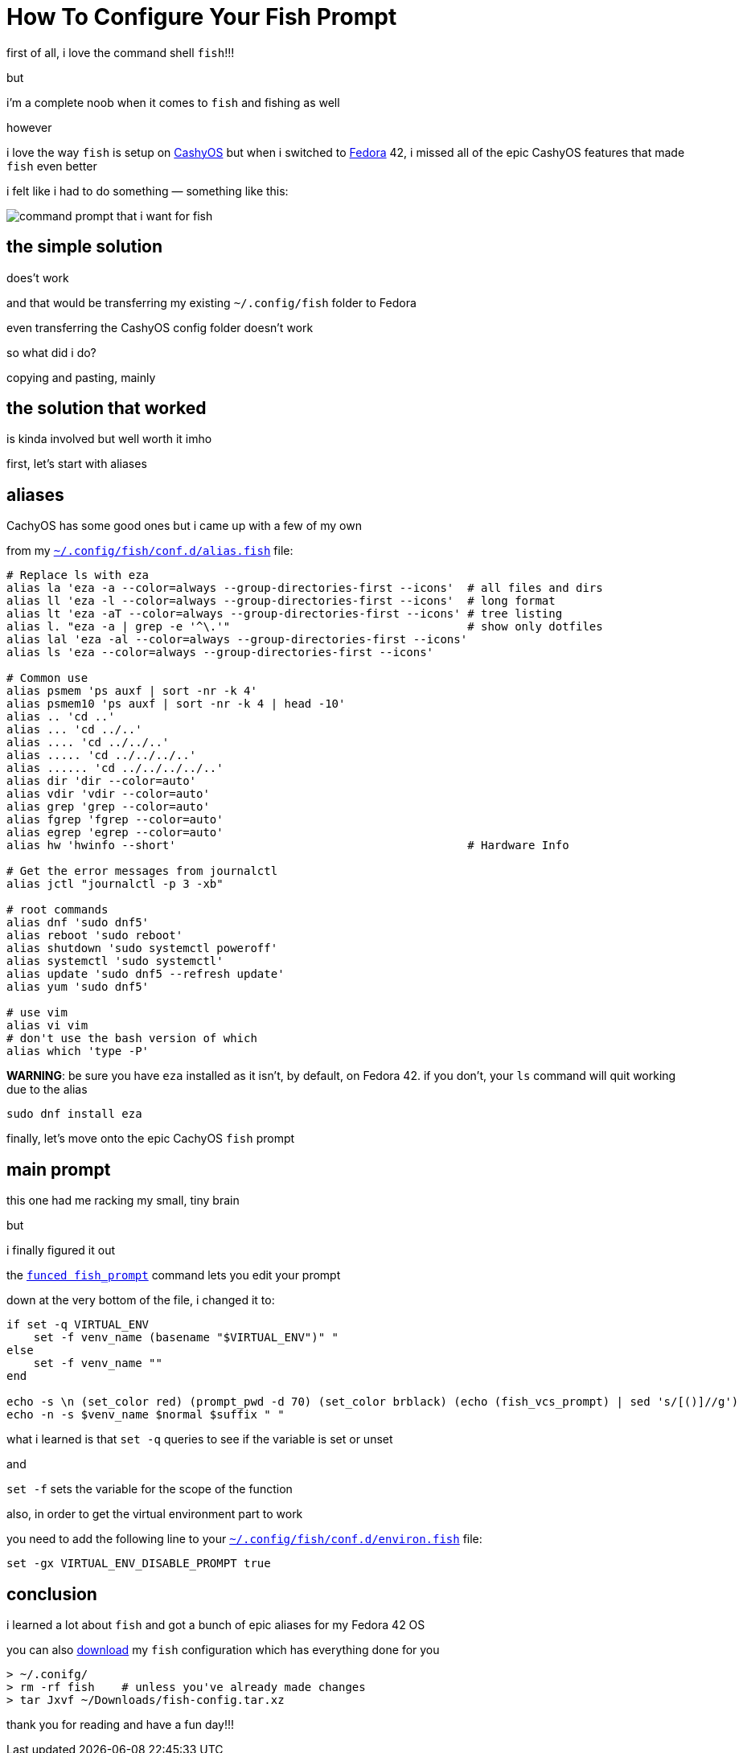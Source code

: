= How To Configure Your Fish Prompt

:category: GNU/Linux 
:date: 09-08-2025 23:04
:icon: fish.webp
:icon_alt: the fish logo
:imagesdir: /images/how-to-configure-your-fish-prompt
:summary: shows how to get the CachyOS features of the command shell fish into other GNU/Linux like Fedora 42
:tags: CachyOS, Fedora, fish

first of all, i love the command shell `fish`!!!

but

i'm a complete noob when it comes to `fish` and fishing as well

however 

i love the way `fish` is setup on https://cachyos.org/[CashyOS] but when i switched to https://www.fedoraproject.org/[Fedora] 42, i missed all of the epic CashyOS features that made `fish` even better 

i felt like i had to do something — something like this:

[.article-icon]
image::python-virtual-environment.webp[command prompt that i want for fish]

== the simple solution 

does't work

and that would be transferring my existing `~/.config/fish` folder to Fedora 

even transferring the CashyOS config folder doesn't work 

so what did i do?

copying and pasting, mainly 

== the solution that worked 

is kinda involved but well worth it imho

first, let's start with aliases

== aliases

CachyOS has some good ones but i came up with a few of my own

from my link:/src/how-to-configure-your-fish-prompt/alias.fish[`~/.config/fish/conf.d/alias.fish`] file:

```
# Replace ls with eza
alias la 'eza -a --color=always --group-directories-first --icons'  # all files and dirs
alias ll 'eza -l --color=always --group-directories-first --icons'  # long format
alias lt 'eza -aT --color=always --group-directories-first --icons' # tree listing
alias l. "eza -a | grep -e '^\.'"                                   # show only dotfiles
alias lal 'eza -al --color=always --group-directories-first --icons'
alias ls 'eza --color=always --group-directories-first --icons'

# Common use
alias psmem 'ps auxf | sort -nr -k 4'
alias psmem10 'ps auxf | sort -nr -k 4 | head -10'
alias .. 'cd ..'
alias ... 'cd ../..'
alias .... 'cd ../../..'
alias ..... 'cd ../../../..'
alias ...... 'cd ../../../../..'
alias dir 'dir --color=auto'
alias vdir 'vdir --color=auto'
alias grep 'grep --color=auto'
alias fgrep 'fgrep --color=auto'
alias egrep 'egrep --color=auto'
alias hw 'hwinfo --short'                                           # Hardware Info

# Get the error messages from journalctl
alias jctl "journalctl -p 3 -xb"

# root commands
alias dnf 'sudo dnf5'
alias reboot 'sudo reboot'
alias shutdown 'sudo systemctl poweroff'
alias systemctl 'sudo systemctl'
alias update 'sudo dnf5 --refresh update'
alias yum 'sudo dnf5'

# use vim
alias vi vim
# don't use the bash version of which
alias which 'type -P'
```

**WARNING**: be sure you have `eza` installed as it isn't, by default, on Fedora 42. if you don't, your `ls` command will quit working due to the alias

```
sudo dnf install eza
```

finally, let's move onto the epic CachyOS `fish` prompt

== main prompt

this one had me racking my small, tiny brain

but

i finally figured it out

the link:/src/how-to-configure-your-fish-prompt/fish_prompt.fish[`funced fish_prompt`] command lets you edit your prompt

down at the very bottom of the file, i changed it to:

```
if set -q VIRTUAL_ENV
    set -f venv_name (basename "$VIRTUAL_ENV")" "
else
    set -f venv_name ""
end

echo -s \n (set_color red) (prompt_pwd -d 70) (set_color brblack) (echo (fish_vcs_prompt) | sed 's/[()]//g')
echo -n -s $venv_name $normal $suffix " "
```

what i learned is that `set -q` queries to see if the variable is set or unset

and

`set -f` sets the variable for the scope of the function

also, in order to get the virtual environment part to work

you need to add the following line to your link:/src/how-to-configure-your-fish-prompt/environ.fish[`~/.config/fish/conf.d/environ.fish`] file:

```
set -gx VIRTUAL_ENV_DISABLE_PROMPT true
```

== conclusion

i learned a lot about `fish` and got a bunch of epic aliases for my Fedora 42 OS

you can also link:/src/how-to-configure-your-fish-prompt/fish-config.tar.xz[download] my `fish` configuration which has everything done for you

```
> ~/.conifg/
> rm -rf fish    # unless you've already made changes
> tar Jxvf ~/Downloads/fish-config.tar.xz
```

thank you for reading and have a fun day!!!
